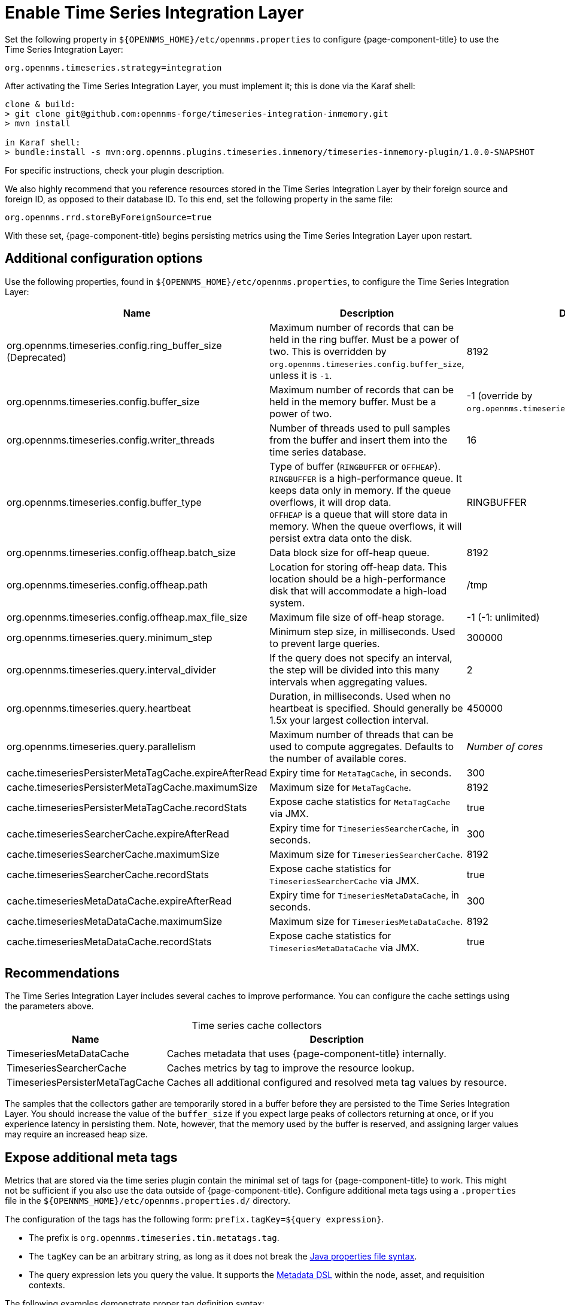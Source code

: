 
= Enable Time Series Integration Layer

Set the following property in `$\{OPENNMS_HOME}/etc/opennms.properties` to configure {page-component-title} to use the Time Series Integration Layer:

[source, properties]
org.opennms.timeseries.strategy=integration

After activating the Time Series Integration Layer, you must implement it; this is done via the Karaf shell:

[source, console]
----
clone & build:
> git clone git@github.com:opennms-forge/timeseries-integration-inmemory.git
> mvn install

in Karaf shell:
> bundle:install -s mvn:org.opennms.plugins.timeseries.inmemory/timeseries-inmemory-plugin/1.0.0-SNAPSHOT
----

For specific instructions, check your plugin description.

We also highly recommend that you reference resources stored in the Time Series Integration Layer by their foreign source and foreign ID, as opposed to their database ID.
To this end, set the following property in the same file:

[source, properties]
org.opennms.rrd.storeByForeignSource=true

With these set, {page-component-title} begins persisting metrics using the Time Series Integration Layer upon restart.

== Additional configuration options

Use the following properties, found in `$\{OPENNMS_HOME}/etc/opennms.properties`, to configure the Time Series Integration Layer:

[cols="3,3,1"]
|===
| Name  | Description   | Default

| org.opennms.timeseries.config.ring_buffer_size (Deprecated)
| Maximum number of records that can be held in the ring buffer.
Must be a power of two.
This is overridden by `org.opennms.timeseries.config.buffer_size`, unless it is `-1`.
| 8192

| org.opennms.timeseries.config.buffer_size
| Maximum number of records that can be held in the memory buffer.
Must be a power of two.
| -1 (override by `org.opennms.timeseries.config.ring_buffer_size`)

| org.opennms.timeseries.config.writer_threads
| Number of threads used to pull samples from the buffer and insert them into the time series database.
| 16

| org.opennms.timeseries.config.buffer_type
| Type of buffer (`RINGBUFFER` or `OFFHEAP`). +
`RINGBUFFER` is a high-performance queue.
It keeps data only in memory.
If the queue overflows, it will drop data. +
`OFFHEAP` is a queue that will store data in memory.
When the queue overflows, it will persist extra data onto the disk.
| RINGBUFFER

| org.opennms.timeseries.config.offheap.batch_size
| Data block size for off-heap queue.
| 8192

| org.opennms.timeseries.config.offheap.path
| Location for storing off-heap data.
This location should be a high-performance disk that will accommodate a high-load system.
| /tmp

| org.opennms.timeseries.config.offheap.max_file_size
| Maximum file size of off-heap storage.
| -1 (-1: unlimited)

| org.opennms.timeseries.query.minimum_step
| Minimum step size, in milliseconds.
Used to prevent large queries.
| 300000

| org.opennms.timeseries.query.interval_divider
| If the query does not specify an interval, the step will be divided into this many intervals when aggregating values.
| 2

| org.opennms.timeseries.query.heartbeat
| Duration, in milliseconds.
Used when no heartbeat is specified.
Should generally be 1.5x your largest collection interval.
| 450000

| org.opennms.timeseries.query.parallelism
| Maximum number of threads that can be used to compute aggregates.
Defaults to the number of available cores.
| _Number of cores_

| cache.timeseriesPersisterMetaTagCache.expireAfterRead
| Expiry time for `MetaTagCache`, in seconds.
| 300

| cache.timeseriesPersisterMetaTagCache.maximumSize
| Maximum size for `MetaTagCache`.
| 8192

| cache.timeseriesPersisterMetaTagCache.recordStats
| Expose cache statistics for `MetaTagCache` via JMX.
| true

| cache.timeseriesSearcherCache.expireAfterRead
| Expiry time for `TimeseriesSearcherCache`, in seconds.
| 300

| cache.timeseriesSearcherCache.maximumSize
| Maximum size for `TimeseriesSearcherCache`.
| 8192

| cache.timeseriesSearcherCache.recordStats
| Expose cache statistics for `TimeseriesSearcherCache` via JMX.
| true

| cache.timeseriesMetaDataCache.expireAfterRead
| Expiry time for `TimeseriesMetaDataCache`, in seconds.
| 300

| cache.timeseriesMetaDataCache.maximumSize
| Maximum size for `TimeseriesMetaDataCache`.
| 8192

| cache.timeseriesMetaDataCache.recordStats
| Expose cache statistics for `TimeseriesMetaDataCache` via JMX.
| true
|===

[[ga-opennms-operation-timeseries-properties-recommendations]]
== Recommendations

The Time Series Integration Layer includes several caches to improve performance.
You can configure the cache settings using the parameters above.

[caption=]
.Time series cache collectors
[options="autowidth"]
|===
| Name  | Description

| TimeseriesMetaDataCache
| Caches metadata that uses {page-component-title} internally.

| TimeseriesSearcherCache
| Caches metrics by tag to improve the resource lookup.

| TimeseriesPersisterMetaTagCache
| Caches all additional configured and resolved meta tag values by resource.
|===

The samples that the collectors gather are temporarily stored in a buffer before they are persisted to the Time Series Integration Layer.
You should increase the value of the `buffer_size` if you expect large peaks of collectors returning at once, or if you experience latency in persisting them.
Note, however, that the memory used by the buffer is reserved, and assigning larger values may require an increased heap size.

[[ga-opennms-operation-timeseries-properties-meta-tags]]
== Expose additional meta tags

Metrics that are stored via the time series plugin contain the minimal set of tags for {page-component-title} to work.
This might not be sufficient if you also use the data outside of {page-component-title}.
Configure additional meta tags using a `.properties` file in the `$\{OPENNMS_HOME}/etc/opennms.properties.d/` directory.

The configuration of the tags has the following form: `prefix.tagKey=${query expression}`.

* The prefix is `org.opennms.timeseries.tin.metatags.tag`.
* The `tagKey` can be an arbitrary string, as long as it does not break the https://en.wikipedia.org/wiki/.properties[Java properties file syntax].
* The query expression lets you query the value.
It supports the xref:operation:deep-dive/meta-data.adoc#ga-meta-data-dsl[Metadata DSL] within the node, asset, and requisition contexts.

The following examples demonstrate proper tag definition syntax:

* `org.opennms.timeseries.tin.metatags.tag.nodelabel=${node:label}`
* `org.opennms.timeseries.tin.metatags.tag.sysObjectID=${node:sys-object-id}`

=== Expose categories as meta tags

You can expose node categories as meta tags by setting `org.opennms.timeseries.tin.metatags.exposeCategories` to `true`.
This results in the following tags:

* `Tag("cat_myFirstCategory", "myFirstCategory")`
* `Tag("cat_mySecondCategory", "mySecondCategory")`
